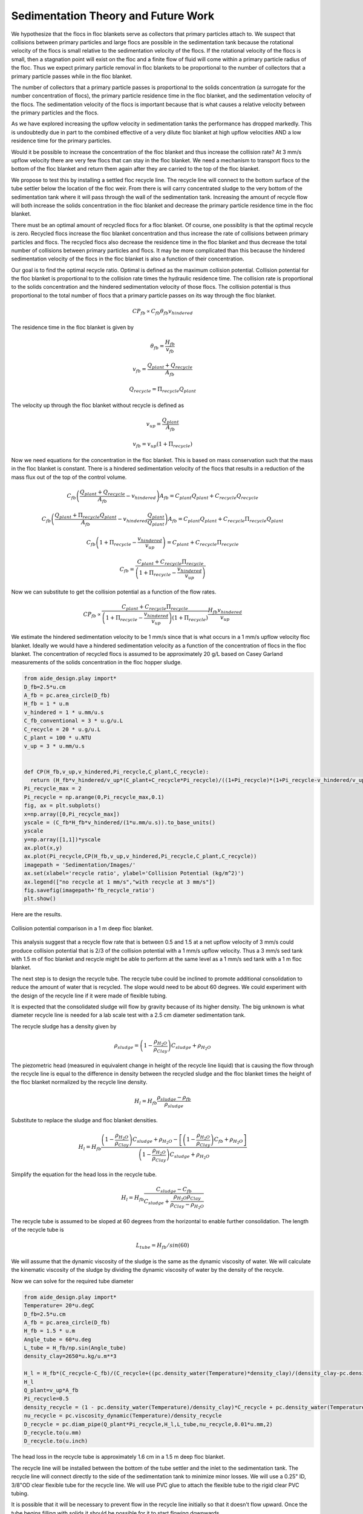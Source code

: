 Sedimentation Theory and Future Work
=====================================

We hypothesize that the flocs in floc blankets serve as collectors that primary particles attach to. We suspect that collisions between primary particles and large flocs are possible in the sedimentation tank because the rotational velocity of the flocs is small relative to the sedimentation velocity of the flocs. If the rotational velocity of the flocs is small, then a stagnation point will exist on the floc and a finite flow of fluid will come within a primary particle radius of the floc. Thus we expect primary particle removal in floc blankets to be proportional to the number of collectors that a primary particle passes while in the floc blanket.

The number of collectors that a primary particle passes is proportional to the solids concentration (a surrogate for the number concentration of flocs), the primary particle residence time in the floc blanket, and the sedimentation velocity of the flocs. The sedimentation velocity of the flocs is important because that is what causes a relative velocity between the primary particles and the flocs.

As we have explored increasing the upflow velocity in sedimentation tanks the performance has dropped markedly. This is undoubtedly due in part to the combined effective of a very dilute floc blanket at high upflow velocities AND a low residence time for the primary particles.

Would it be possible to increase the concentration of the floc blanket and thus increase the collision rate? At 3 mm/s upflow velocity there are very few flocs that can stay in the floc blanket. We need a mechanism to transport flocs to the bottom of the floc blanket and return them again after they are carried to the top of the floc blanket.

We propose to test this by installing a settled floc recycle line. The recycle line will connect to the bottom surface of the tube settler below the location of the floc weir. From there is will carry concentrated sludge to the very bottom of the sedimentation tank where it will pass through the wall of the sedimentation tank. Increasing the amount of recycle flow will both increase the solids concentration in the floc blanket and decrease the primary particle residence time in the floc blanket.

There must be an optimal amount of recycled flocs for a floc blanket. Of course, one possiblity is that the optimal recycle is zero. Recycled flocs increase the floc blanket concentration and thus increase the rate of collisions between primary particles and flocs. The recycled flocs also decrease the residence time in the floc blanket and thus decrease the total number of collisions between primary particles and flocs. It may be more complicated than this because the hindered sedimentation velocity of the flocs in the floc blanket is also a function of their concentration.

Our goal is to find the optimal recycle ratio. Optimal is defined as the maximum collision potential. Collision potential for the floc blanket is proportional to to the collision rate times the hydraulic residence time. The collision rate is proportional to the solids concentration and the hindered sedimentation velocity of those flocs. The collision potential is thus proportional to the total number of flocs that a primary particle passes on its way through the floc blanket.

.. math:: CP_{fb} \propto C_{fb} \theta_{fb} v_{hindered}

The residence time in the floc blanket is given by

.. math:: \theta_{fb} = \frac{H_{fb}}{v_{fb}}

.. math:: v_{fb} = \frac{Q_{plant} + Q_{recycle}}{A_{fb}}

.. math:: Q_{recycle} = \Pi_{recycle}Q_{plant}

The velocity up through the floc blanket without recycle is defined as

.. math:: v_{up} = \frac{Q_{plant}}{A_{fb}}

.. math:: v_{fb} = v_{up}\left( 1 + \Pi_{recycle} \right)

Now we need equations for the concentration in the floc blanket. This is based on mass conservation such that the mass in the floc blanket is constant. There is a hindered sedimentation velocity of the flocs that results in a reduction of the mass flux out of the top of the control volume.

.. math:: C_{fb}\left(\frac{ Q_{plant}+Q_{recycle} }{A_{fb}}-v_{hindered}\right) A_{fb}= C_{plant}Q_{plant} + C_{recycle}Q_{recycle}

.. math:: C_{fb}\left(\frac{ Q_{plant}+\Pi_{recycle}Q_{plant} }{A_{fb}}-v_{hindered}\frac{Q_{plant}}{Q_{plant}}\right) A_{fb}= C_{plant}Q_{plant} + C_{recycle}\Pi_{recycle}Q_{plant}

.. math:: C_{fb}\left( 1+\Pi_{recycle} -\frac{v_{hindered}}{v_{up}}\right) = C_{plant} + C_{recycle}\Pi_{recycle}

.. math:: C_{fb} = \frac{C_{plant} + C_{recycle}\Pi_{recycle}}{\left(1+\Pi_{recycle}-\frac{v_{hindered}}{v_{up}}\right)}

Now we can substitute to get the collision potential as a function of the flow rates.

.. math:: CP_{fb} \propto \frac{C_{plant} + C_{recycle}\Pi_{recycle}}{\left(1+\Pi_{recycle}-\frac{v_{hindered}}{v_{up}}\right)\left( 1 + \Pi_{recycle} \right)}  \frac{H_{fb}v_{hindered}} {v_{up}}

We estimate the hindered sedimentation velocity to be 1 mm/s since that is what occurs in a 1 mm/s upflow velocity floc blanket. Ideally we would have a hindered sedimentation velocity as a function of the concentration of flocs in the floc blanket. The concentration of recycled flocs is assumed to be approximately 20 g/L based on Casey Garland measurements of the solids concentration in the floc hopper sludge.

.. code:: python

 from aide_design.play import*
 D_fb=2.5*u.cm
 A_fb = pc.area_circle(D_fb)
 H_fb = 1 * u.m
 v_hindered = 1 * u.mm/u.s
 C_fb_conventional = 3 * u.g/u.L
 C_recycle = 20 * u.g/u.L
 C_plant = 100 * u.NTU
 v_up = 3 * u.mm/u.s


 def CP(H_fb,v_up,v_hindered,Pi_recycle,C_plant,C_recycle):
   return (H_fb*v_hindered/v_up*(C_plant+C_recycle*Pi_recycle)/((1+Pi_recycle)*(1+Pi_recycle-v_hindered/v_up))).to_base_units()
 Pi_recycle_max = 2
 Pi_recycle = np.arange(0,Pi_recycle_max,0.1)
 fig, ax = plt.subplots()
 x=np.array([0,Pi_recycle_max])
 yscale = (C_fb*H_fb*v_hindered/(1*u.mm/u.s)).to_base_units()
 yscale
 y=np.array([1,1])*yscale
 ax.plot(x,y)
 ax.plot(Pi_recycle,CP(H_fb,v_up,v_hindered,Pi_recycle,C_plant,C_recycle))
 imagepath = 'Sedimentation/Images/'
 ax.set(xlabel='recycle ratio', ylabel='Collision Potential (kg/m^2)')
 ax.legend(["no recycle at 1 mm/s","with recycle at 3 mm/s"])
 fig.savefig(imagepath+'fb_recycle_ratio')
 plt.show()

Here are the results.

 .. _Collision potential with sludge recycle:

.. figure::    Images/fb_recycle_ratio.png
    :width: 700px
    :align: center
    :alt: Collision potential with sludge recycle

    Collision potential comparison in a 1 m deep floc blanket.

This analysis suggest that a recycle flow rate that is between 0.5 and 1.5 at a net upflow velocity of 3 mm/s could produce collision potential that is 2/3 of the collision potential with a 1 mm/s upflow velocity. Thus a 3 mm/s sed tank with 1.5 m of floc blanket and recycle might be able to perform at the same level as a 1 mm/s sed tank with a 1 m floc blanket.

The next step is to design the recycle tube. The recycle tube could be inclined to promote additional consolidation to reduce the amount of water that is recycled. The slope would need to be about 60 degrees. We could experiment with the design of the recycle line if it were made of flexible tubing.

It is expected that the consolidated sludge will flow by gravity because of its higher density. The big unknown is what diameter recycle line is needed for a lab scale test with a 2.5 cm diameter sedimentation tank.

The recycle sludge has a density given by

.. math:: \rho_{sludge} = \left( 1 - \frac{\rho_{H_2O}}{\rho_{Clay}} \right) C_{sludge} + \rho_{H_2O}

The piezometric head (measured in equivalent change in height of the recycle line liquid) that is causing the flow through the recycle line is equal to the difference in density between the recycled sludge and the floc blanket times the height of the floc blanket normalized by the recycle line density.

.. math:: H_l = H_{fb}\frac{\rho_{sludge} - \rho_{fb}}{\rho_{sludge}}

Substitute to replace the sludge and floc blanket densities.

.. math:: H_l = H_{fb}\frac{\left( 1 - \frac{\rho_{H_2O}}{\rho_{Clay}} \right) C_{sludge} + \rho_{H_2O} -\left[  \left( 1 - \frac{\rho_{H_2O}}{\rho_{Clay}} \right) C_{fb} + \rho_{H_2O} \right]} {\left( 1 - \frac{\rho_{H_2O}}{\rho_{Clay}} \right) C_{sludge} + \rho_{H_2O}}

Simplify the equation for the head loss in the recycle tube.

.. math:: H_l = H_{fb}\frac{ C_{sludge} -C_{fb}} { C_{sludge} + \frac{\rho_{H_2O}\rho_{Clay}}{  \rho_{Clay} -\rho_{H_2O} }}

The recycle tube is assumed to be sloped at 60 degrees from the horizontal to enable further consolidation. The length of the recycle tube is

.. math:: L_{tube} = H_{fb}/sin(60)

We will assume that the dynamic viscosity of the sludge is the same as the dynamic viscosity of water. We will calculate the kinematic viscosity of the sludge by dividing the dynamic viscosity of water by the density of the recycle.

Now we can solve for the required tube diameter

.. code:: python

 from aide_design.play import*
 Temperature= 20*u.degC
 D_fb=2.5*u.cm
 A_fb = pc.area_circle(D_fb)
 H_fb = 1.5 * u.m
 Angle_tube = 60*u.deg
 L_tube = H_fb/np.sin(Angle_tube)
 density_clay=2650*u.kg/u.m**3

 H_l = H_fb*(C_recycle-C_fb)/(C_recycle+((pc.density_water(Temperature)*density_clay)/(density_clay-pc.density_water(Temperature))))
 H_l
 Q_plant=v_up*A_fb
 Pi_recycle=0.5
 density_recycle = (1 - pc.density_water(Temperature)/density_clay)*C_recycle + pc.density_water(Temperature)
 nu_recycle = pc.viscosity_dynamic(Temperature)/density_recycle
 D_recycle = pc.diam_pipe(Q_plant*Pi_recycle,H_l,L_tube,nu_recycle,0.01*u.mm,2)
 D_recycle.to(u.mm)
 D_recycle.to(u.inch)

The head loss in the recycle tube is approximately 1.6 cm in a 1.5 m deep floc blanket.

The recycle line will be installed between the bottom of the tube settler and the inlet to the sedimentation tank. The recycle line will connect  directly to the side of the sedimentation tank to minimize minor losses. We will use a 0.25" ID, 3/8"OD clear flexible tube for the recycle line. We will use PVC glue to attach the flexible tube to the rigid clear PVC tubing.

It is possible that it will be necessary to prevent flow in the recycle line initially so that it doesn't flow upward. Once the tube begins filling with solids it should be possible for it to start flowing downwards.
